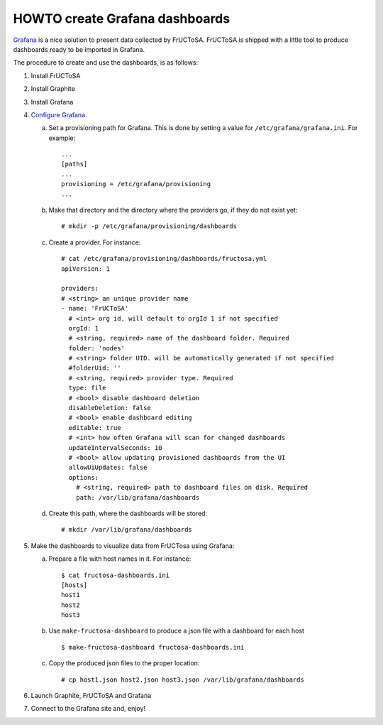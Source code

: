 HOWTO create Grafana dashboards
-------------------------------

Grafana_ is a nice solution to present data collected by FrUCToSA.
FrUCToSA is shipped with a little tool to produce dashboards ready to be imported
in Grafana.

The procedure to create and use the dashboards, is as follows:

1. Install FrUCToSA
2. Install Graphite
3. Install Grafana
4. `Configure Grafana`_.

   a. Set a provisioning path for Grafana. This is done by setting a value for
      ``/etc/grafana/grafana.ini``. For example::

	...
	[paths]
	...
	provisioning = /etc/grafana/provisioning
	...

   b. Make that directory and the directory where the providers go, if they do
      not exist yet::

	# mkdir -p /etc/grafana/provisioning/dashboards

   c. Create a provider. For instance::

	# cat /etc/grafana/provisioning/dashboards/fructosa.yml
	apiVersion: 1

	providers:
	# <string> an unique provider name
	- name: 'FrUCToSA'
	  # <int> org id. will default to orgId 1 if not specified
	  orgId: 1
	  # <string, required> name of the dashboard folder. Required
	  folder: 'nodes'
	  # <string> folder UID. will be automatically generated if not specified
	  #folderUid: ''
	  # <string, required> provider type. Required
	  type: file
	  # <bool> disable dashboard deletion
	  disableDeletion: false
	  # <bool> enable dashboard editing
	  editable: true
	  # <int> how often Grafana will scan for changed dashboards
	  updateIntervalSeconds: 10
	  # <bool> allow updating provisioned dashboards from the UI
	  allowUiUpdates: false
	  options:
	    # <string, required> path to dashboard files on disk. Required
	    path: /var/lib/grafana/dashboards

   d. Create this path, where the dashboards will be stored::

	# mkdir /var/lib/grafana/dashboards

5. Make the dashboards to visualize data from FrUCTosa using Grafana:

   a. Prepare a file with host names in it. For instance::

	$ cat fructosa-dashboards.ini
	[hosts]
	host1
	host2
	host3

   b. Use ``make-fructosa-dashboard`` to produce a json file with a dashboard
      for each host ::

	$ make-fructosa-dashboard fructosa-dashboards.ini

   c. Copy the produced json files to the proper location::

	# cp host1.json host2.json host3.json /var/lib/grafana/dashboards

6. Launch Graphite, FrUCToSA and Grafana
7. Connect to the Grafana site and, enjoy!
	

.. _Grafana: https://grafana.com/
.. _`Configure Grafana`: https://grafana.com/docs/grafana/latest/installation/configuration/
